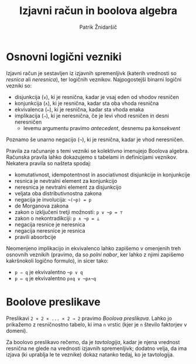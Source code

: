#+TITLE: Izjavni račun in boolova algebra
#+AUTHOR: Patrik Žnidaršič

* Osnovni logični vezniki

Izjavni račun je sestavljen iz izjavnih spremenljivk (katerih vrednosti so /resnica/ ali /neresnica/), ter logičnih veznikov. Najpogostejši binarni logični vezniki so:
- disjunkcija (=∨=), ki je resnična, kadar je vsaj eden od vhodov resničen
- konjunkcija (=∧=), ki je resnična, kadar sta oba vhoda resnična
- ekvivalenca (=⇔=), ki je resnična, kadar sta vhoda enaka
- implikacija (=⇒=), ki je neresnična, če je levi vhod resničen in desni neresničen
  - levemu argumentu pravimo /antecedent/, desnemu pa /konsekvent/

Poznamo še unarno negacijo (=¬=), ki je resnična, kadar je vhod neresničen.

Pravila za računanje s temi vezniki se kolektivno imenujejo Boolova algebra. Računska pravila lahko dokazujemo s tabelami in definicijami veznikov. Nekatera pravila so našteta spodaj:
- komutativnost, idempotentnost in asociativnost disjunkcije in konjunkcije
- resnica je nevtralni element za konjunkcijo
- neresnica je nevtralni element za disjunkcijo
- veljata oba distributivnostna zakona
- negacija je involucija: =¬(¬p) = p=
- de Morganova zakona
- zakon o izključeni tretji možnosti: =p ∨ ¬p = ⊤=
- zakon o nekontradikciji: =p ∧ ¬p = ⊥=
- negacija resnice je neresnica
- negacija neresnice je resnica
- pravili absorbcije

Neomenjeno implikacijo in ekvivalenco lahko zapišemo v omenjenih treh osnovnih veznikih (pravimo, da so /polni nabor/, ker lahko z njimi zapišemo kakršnokoli logično formulo), in sicer tako:
- =p ⇒ q= je ekvivalentno =¬p ∨ q=
- =p ⇔ q= je ekvivalentno =p∧q ∨ ¬p∧¬q=
  
* Boolove preslikave
  
Preslikavi  =2 ⨯ 2 ⨯ ... ⨯ 2 → 2= pravimo /Boolova preslikava/. Lahko jo prikažemo z resničnostno tabelo, ki ima =n= vrstic (kjer je =n= število faktorjev v domeni).
  
Za boolovo preslikavo rečemo, da je /tavtologija/, kadar je njena vrednost resnična ne glede na vrednosti izjavnih spremenljivk; dodatno velja, da ima izjava (ki uprablja le te veznike) dokaz natanko tedaj, ko je tavtologija.
